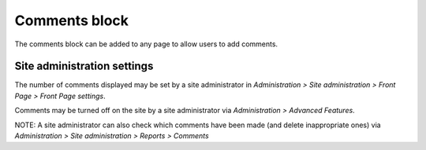 .. _comments_block:

Comments block
===============
The comments block can be added to any page to allow users to add comments. 

.. image:: _images/comment_block.png

Site administration settings
------------------------------
The number of comments displayed may be set by a site administrator in *Administration > Site administration > Front Page > Front Page settings*.

Comments may be turned off on the site by a site administrator via *Administration > Advanced Features*.

NOTE: A site administrator can also check which comments have been made (and delete inappropriate ones) via *Administration > Site administration > Reports > Comments* 
